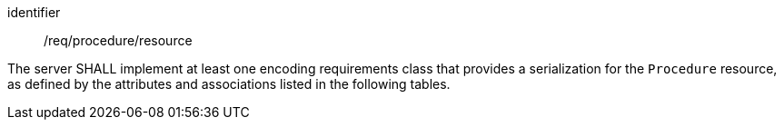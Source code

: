 [requirement,model=ogc]
====
[%metadata]
identifier:: /req/procedure/resource

The server SHALL implement at least one encoding requirements class that provides a serialization for the `Procedure` resource, as defined by the attributes and associations listed in the following tables.
====
